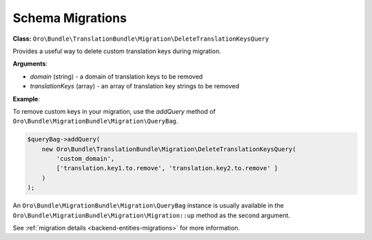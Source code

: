 Schema Migrations
=================

**Class:** ``Oro\Bundle\TranslationBundle\Migration\DeleteTranslationKeysQuery``

Provides a useful way to delete custom translation keys during migration.

**Arguments**:

* `domain` (string) - a domain of translation keys to be removed
* `translationKeys` (array) - an array of translation key strings to be removed

**Example**:

To remove custom keys in your migration, use the `addQuery` method of ``Oro\Bundle\MigrationBundle\Migration\QueryBag``.
   
.. code-block:: php

    $queryBag->addQuery(
        new Oro\Bundle\TranslationBundle\Migration\DeleteTranslationKeysQuery(
            'custom_domain',
            ['translation.key1.to.remove', 'translation.key2.to.remove' ]
        )
    );


An ``Oro\Bundle\MigrationBundle\Migration\QueryBag`` instance is usually available in the ``Oro\Bundle\MigrationBundle\Migration\Migration::up`` method as the second argument.

See :ref:`migration details <backend-entities-migrations>` for more information.
